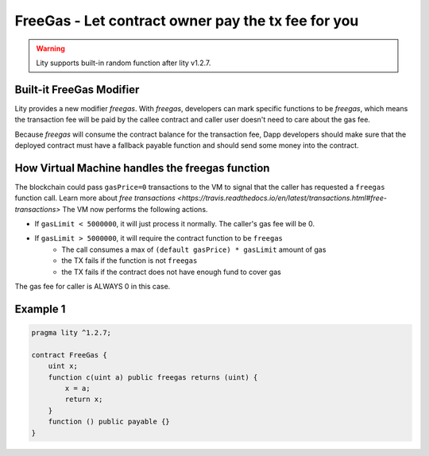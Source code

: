 ================================================================
FreeGas - Let contract owner pay the tx fee for you
================================================================

.. _freegas:

.. WARNING::
   Lity supports built-in random function after lity v1.2.7.



Built-it FreeGas Modifier
-------------------------

Lity provides a new modifier `freegas`. With `freegas`, developers can mark specific functions to be `freegas`, which means the transaction fee will be paid by the callee contract and caller user doesn't need to care about the gas fee.

Because `freegas` will consume the contract balance for the transaction fee, Dapp developers should make sure that the deployed contract must have a fallback payable function and should send some money into the contract.


How Virtual Machine handles the freegas function
------------------------------------------------

The blockchain could pass ``gasPrice=0`` transactions to the VM to signal that the caller has requested a ``freegas`` function call. Learn more about `free transactions <https://travis.readthedocs.io/en/latest/transactions.html#free-transactions>` The VM now performs the following actions.

* If ``gasLimit < 5000000``, it will just process it normally. The caller's gas fee will be 0.
* If ``gasLimit > 5000000``, it will require the contract function to be ``freegas``
    * The call consumes a max of ``(default gasPrice) * gasLimit`` amount of gas
    * the TX fails if the function is not ``freegas`` 
    * the TX fails if the contract does not have enough fund to cover gas
    
The gas fee for caller is ALWAYS 0 in this case.


Example 1
---------

.. code-block:: Lity

  pragma lity ^1.2.7;

  contract FreeGas {
      uint x;
      function c(uint a) public freegas returns (uint) {
          x = a;
          return x;
      }
      function () public payable {}
  }

